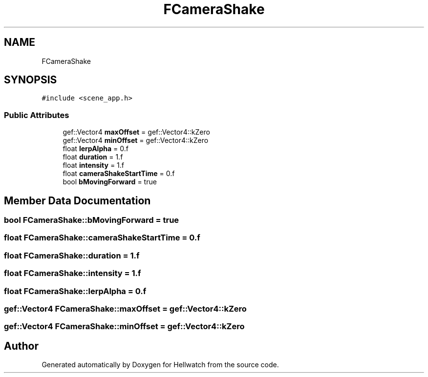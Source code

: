 .TH "FCameraShake" 3 "Thu Apr 27 2023" "Hellwatch" \" -*- nroff -*-
.ad l
.nh
.SH NAME
FCameraShake
.SH SYNOPSIS
.br
.PP
.PP
\fC#include <scene_app\&.h>\fP
.SS "Public Attributes"

.in +1c
.ti -1c
.RI "gef::Vector4 \fBmaxOffset\fP = gef::Vector4::kZero"
.br
.ti -1c
.RI "gef::Vector4 \fBminOffset\fP = gef::Vector4::kZero"
.br
.ti -1c
.RI "float \fBlerpAlpha\fP = 0\&.f"
.br
.ti -1c
.RI "float \fBduration\fP = 1\&.f"
.br
.ti -1c
.RI "float \fBintensity\fP = 1\&.f"
.br
.ti -1c
.RI "float \fBcameraShakeStartTime\fP = 0\&.f"
.br
.ti -1c
.RI "bool \fBbMovingForward\fP = true"
.br
.in -1c
.SH "Member Data Documentation"
.PP 
.SS "bool FCameraShake::bMovingForward = true"

.SS "float FCameraShake::cameraShakeStartTime = 0\&.f"

.SS "float FCameraShake::duration = 1\&.f"

.SS "float FCameraShake::intensity = 1\&.f"

.SS "float FCameraShake::lerpAlpha = 0\&.f"

.SS "gef::Vector4 FCameraShake::maxOffset = gef::Vector4::kZero"

.SS "gef::Vector4 FCameraShake::minOffset = gef::Vector4::kZero"


.SH "Author"
.PP 
Generated automatically by Doxygen for Hellwatch from the source code\&.
